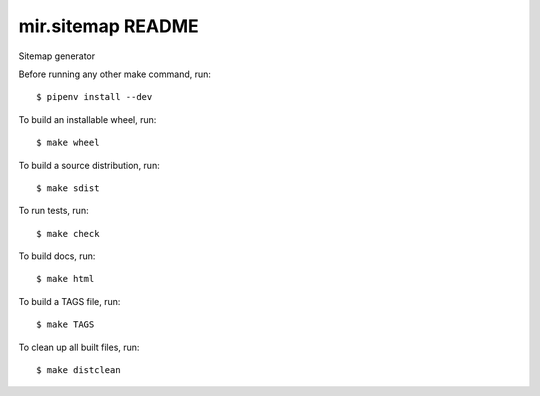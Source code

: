 mir.sitemap README
==================

.. image:: https://circleci.com/gh/darkfeline/mir.sitemap.svg?style=shield
   :target: https://circleci.com/gh/darkfeline/mir.sitemap
   :alt: CircleCI
.. image:: https://codecov.io/gh/darkfeline/mir.sitemap/branch/master/graph/badge.svg
   :target: https://codecov.io/gh/darkfeline/mir.sitemap
   :alt: Codecov
.. image:: https://badge.fury.io/py/mir.sitemap.svg
   :target: https://badge.fury.io/py/mir.sitemap
   :alt: PyPI Release
.. image:: https://readthedocs.org/projects/mir-sitemap/badge/?version=latest
   :target: http://mir-sitemap.readthedocs.io/en/latest/
   :alt: Latest Documentation

Sitemap generator

Before running any other make command, run::

  $ pipenv install --dev

To build an installable wheel, run::

  $ make wheel

To build a source distribution, run::

  $ make sdist

To run tests, run::

  $ make check

To build docs, run::

  $ make html

To build a TAGS file, run::

  $ make TAGS

To clean up all built files, run::

  $ make distclean
